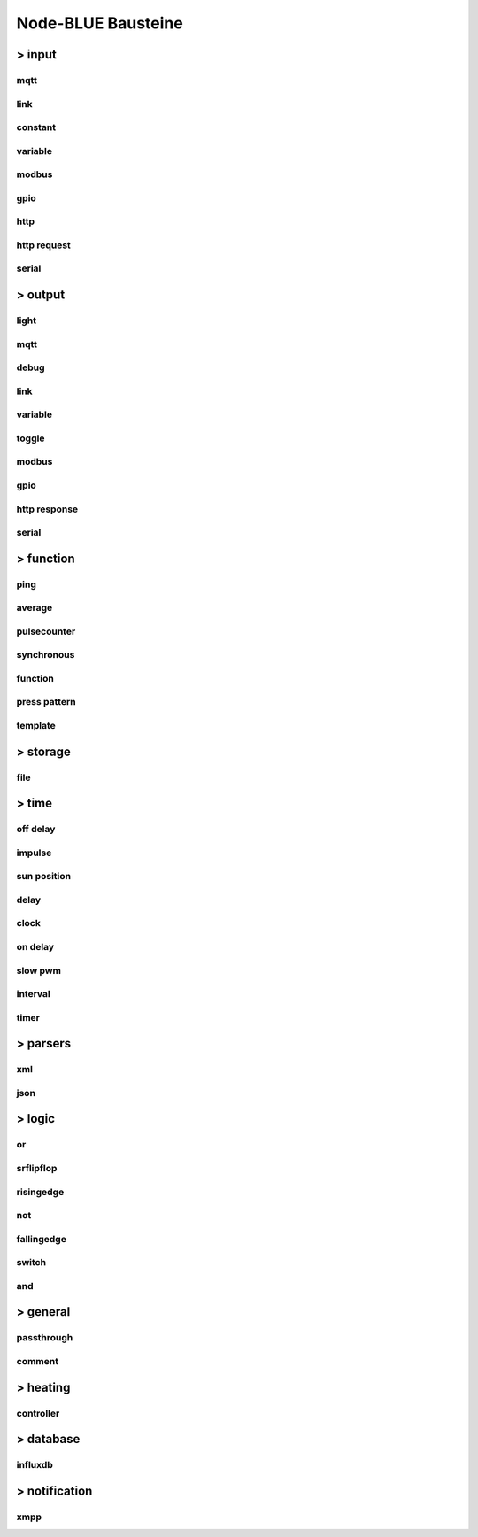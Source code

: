 .. _Link-auf-Node-BLUE-Bausteine:
Node-BLUE Bausteine
*******************

> input
=======



mqtt
----
.. image:: mqtt.png



link
----
.. image:: link.png


constant
--------
.. image:: constant.png



variable
--------
.. image:: variable.png



modbus
------
.. image:: modbus.png



gpio
----
.. image:: gpio.png



http
----
.. image:: http.png


http request
------------
.. image:: httprequest.png


serial
------
.. image:: serial.png





> output
========


light
-----
.. image:: light.png


mqtt
----
.. image:: mqttoutput.png


debug
-----
.. image:: debug.png



link
----
.. image:: linkoutput.png


variable
--------
.. image:: variableoutput.png


toggle
------
.. image:: toggle.png


modbus
------
.. image:: modbuoutput.png


gpio
----
.. image:: gpiooutput.png


http response
-------------
.. image:: httpresponse.png


serial
------
.. image:: serialoutput.png



> function
==========

ping
----
.. image:: ping.png


average
-------
.. image:: average.png


pulsecounter
------------
.. image:: pulsecounter.png


synchronous
-----------
.. image:: synchronous1.png


function
--------
.. image:: function1.png


press pattern
-------------
.. image:: presspattern.png


template
--------
.. image:: template.png



> storage
=========


file
----
.. image:: file.png



> time
======


off delay
---------
.. image:: offdelay.png



impulse
-------
.. image:: impulse.png


sun position
------------
.. image:: sunposition.png



delay
-----
.. image:: delay.png



clock
-----
.. image:: clock.png


on delay
--------
.. image:: ondelay.png



slow pwm
--------
.. image:: solwpwm.png



interval
--------
.. image:: interval.png


timer
-----
.. image:: timer.png



> parsers
=========


xml
---
.. image:: xml.png


json
----
.. image:: json.png




> logic
=======


or
---
.. image:: or1.png 


srflipflop
----------
.. image:: srflipflop.png


risingedge
----------
.. image:: risingedge.png


not
---
.. image:: not.png


fallingedge
-----------
.. image:: fallingedge.png


switch
------
.. image:: swtich.png


and
---
.. image:: and1.png



> general
=========


passthrough
-----------
.. image:: passthrough.png


comment
-------
.. image:: comment.png



> heating
=========


controller
----------
.. image:: controller.png




> database
==========


influxdb
--------
.. image:: influxdb.png



> notification
==============


xmpp
----
.. image:: xmpp.png

